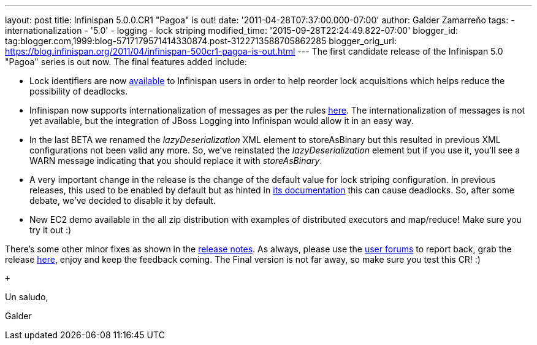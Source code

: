 ---
layout: post
title: Infinispan 5.0.0.CR1 "Pagoa" is out!
date: '2011-04-28T07:37:00.000-07:00'
author: Galder Zamarreño
tags:
- internationalization
- '5.0'
- logging
- lock striping
modified_time: '2015-09-28T22:24:49.822-07:00'
blogger_id: tag:blogger.com,1999:blog-5717179571414330874.post-3122713588705862285
blogger_orig_url: https://blog.infinispan.org/2011/04/infinispan-500cr1-pagoa-is-out.html
---
The first candidate release of the Infinispan 5.0 "Pagoa" series is out
now. The final features added include:

* Lock identifiers are now
http://docs.jboss.org/infinispan/5.0/apidocs/org/infinispan/util/concurrent/locks/LockManager.html#getLockId(java.lang.Object)[available]
to Infinispan users in order to help reorder lock acquisitions which
helps reduce the possibility of deadlocks.
* Infinispan now supports internationalization of messages as per the
rules http://community.jboss.org/docs/DOC-16738[here]. The
internationalization of messages is not yet available, but the
integration of JBoss Logging into Infinispan would allow it in an easy
way.
* In the last BETA we renamed the _lazyDeserialization_ XML element to
storeAsBinary but this resulted in previous XML configurations not been
valid any more. So, we've reinstated the _lazyDeserialization_ element
but if you use it, you'll see a WARN message indicating that you should
replace it with _storeAsBinary_.
* A very important change in the release is the change of the default
value for lock striping configuration. In previous releases, this used
to be enabled by default but as hinted in
http://community.jboss.org/wiki/LockingAndConcurrency#Lock_striping[its
documentation] this can cause deadlocks. So, after some debate, we've
decided to disable it by default.
* New EC2 demo available in the all zip distribution with examples of
distributed executors and map/reduce! Make sure you try it out :)

There's some other minor fixes as shown in the
https://issues.jboss.org/secure/ReleaseNote.jspa?projectId=12310799&version=12316194[release
notes]. As always, please use the
http://community.jboss.org/en/infinispan?view=discussions[user forums]
to report back, grab the release
http://www.jboss.org/infinispan/downloads[here], enjoy and keep the
feedback coming. The Final version is not far away, so make sure you
test this CR! :)

 +

Un saludo,

Galder
